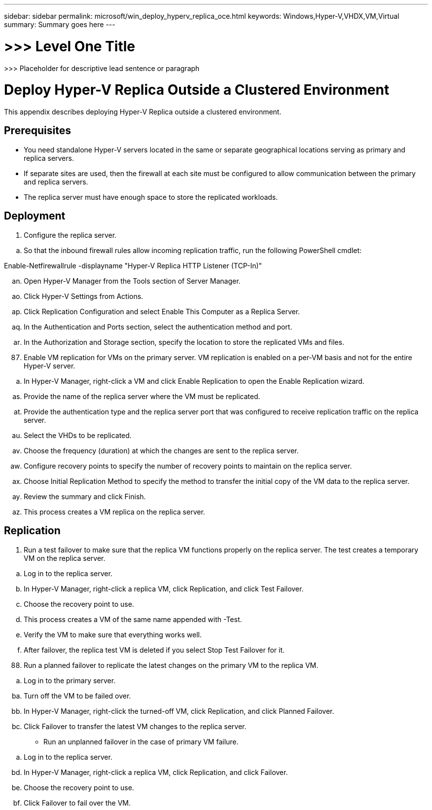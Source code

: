 ---
sidebar: sidebar
permalink: microsoft/win_deploy_hyperv_replica_oce.html
keywords: Windows,Hyper-V,VHDX,VM,Virtual
summary: Summary goes here
---

= >>> Level One Title

:hardbreaks:
:nofooter:
:icons: font
:linkattrs:
:imagesdir: ../media

[.lead]
>>> Placeholder for descriptive lead sentence or paragraph

= Deploy Hyper-V Replica Outside a Clustered Environment

This appendix describes deploying Hyper-V Replica outside a clustered environment.

== Prerequisites

* You need standalone Hyper-V servers located in the same or separate geographical locations serving as primary and replica servers.
* If separate sites are used, then the firewall at each site must be configured to allow communication between the primary and replica servers.
* The replica server must have enough space to store the replicated workloads.

== Deployment

[arabic]
. Configure the replica server.

[loweralpha]
. So that the inbound firewall rules allow incoming replication traffic, run the following PowerShell cmdlet:

Enable-Netfirewallrule -displayname "Hyper-V Replica HTTP Listener (TCP-In)"

[loweralpha, start=40]
. Open Hyper-V Manager from the Tools section of Server Manager.
. Click Hyper-V Settings from Actions.
. Click Replication Configuration and select Enable This Computer as a Replica Server.
. In the Authentication and Ports section, select the authentication method and port.
. In the Authorization and Storage section, specify the location to store the replicated VMs and files.

[arabic, start=87]
. Enable VM replication for VMs on the primary server. VM replication is enabled on a per-VM basis and not for the entire Hyper-V server.

[loweralpha]
. In Hyper-V Manager, right-click a VM and click Enable Replication to open the Enable Replication wizard.

[loweralpha, start=45]
. Provide the name of the replica server where the VM must be replicated.
. Provide the authentication type and the replica server port that was configured to receive replication traffic on the replica server.
. Select the VHDs to be replicated.
. Choose the frequency (duration) at which the changes are sent to the replica server.
. Configure recovery points to specify the number of recovery points to maintain on the replica server.
. Choose Initial Replication Method to specify the method to transfer the initial copy of the VM data to the replica server.
. Review the summary and click Finish.
. This process creates a VM replica on the replica server.

== Replication

[arabic]
. Run a test failover to make sure that the replica VM functions properly on the replica server. The test creates a temporary VM on the replica server.

[loweralpha]
. Log in to the replica server.
. In Hyper-V Manager, right-click a replica VM, click Replication, and click Test Failover.
. Choose the recovery point to use.
. This process creates a VM of the same name appended with -Test.
. Verify the VM to make sure that everything works well.
. After failover, the replica test VM is deleted if you select Stop Test Failover for it.

[arabic, start=88]
. Run a planned failover to replicate the latest changes on the primary VM to the replica VM.

[loweralpha]
. Log in to the primary server.

[loweralpha, start=53]
. Turn off the VM to be failed over.
. In Hyper-V Manager, right-click the turned-off VM, click Replication, and click Planned Failover.
. Click Failover to transfer the latest VM changes to the replica server.

* Run an unplanned failover in the case of primary VM failure.

[loweralpha]
. Log in to the replica server.

[loweralpha, start=56]
. In Hyper-V Manager, right-click a replica VM, click Replication, and click Failover.
. Choose the recovery point to use.
. Click Failover to fail over the VM.
